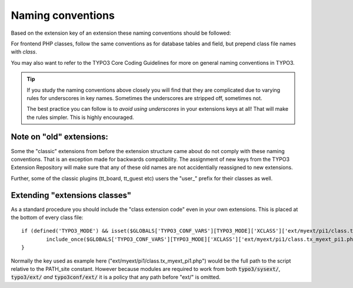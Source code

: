 ﻿

.. ==================================================
.. FOR YOUR INFORMATION
.. --------------------------------------------------
.. -*- coding: utf-8 -*- with BOM.

.. ==================================================
.. DEFINE SOME TEXTROLES
.. --------------------------------------------------
.. role::   underline
.. role::   typoscript(code)
.. role::   ts(typoscript)
   :class:  typoscript
.. role::   php(code)

.. _extension-naming:

Naming conventions
^^^^^^^^^^^^^^^^^^

Based on the extension key of an extension these naming conventions
should be followed:

.. t3-field-list-table::
 :header-rows: 1

 - :Context,20:
   :General,20: General
   :Example,20: Example
   :User-specific,20: User-specific
   :Example-2,20: Example

 - :Context:
         Extension key

         (Lowercase "alnum" + underscores. )
   :General:
         Assigned by the TYPO3 Extension Repository.
   :Example:
         cool\_shop
   :User-specific:
         Determined by yourself, but prefixed "user\_"
   :Example-2:
         user\_my\_shop

 - :Context:
         Database tables and fields
   :General:
         Prefix with "tx\_[ *key* ]\_" where key is  *without* underscores!
   :Example:
         **Prefix:** tx\_coolshop\_

         **Examples:**

         tx\_coolshop\_products

         tx\_coolshop\_categories
   :User-specific:
         Prefix with "[ *key* ]\_"
   :Example-2:
         **Prefix:** user\_my\_shop\_

         **Examples:**

         user\_my\_shop\_products

         user\_my\_shop\_categories

 - :Context:
         Backend module

         (Names are always  *without* underscores!)
   :General:
         Name: The extension key name  *without* underscores, prefixed "tx"
   :Example:
         txcoolshop
   :User-specific:
         Name: No underscores, prefixed "u"
   :Example-2:
         uMyShop or umyshop or ...

For frontend PHP classes, follow the same conventions as for
database tables and field, but prepend class file names with `class`.

You may also want to refer to the TYPO3 Core Coding Guidelines for
more on general naming conventions in TYPO3.

.. tip::
   If you study the naming conventions above closely you will find that
   they are complicated due to varying rules for underscores in key
   names. Sometimes the underscores are stripped off, sometimes not.

   The best practice you can follow is to  *avoid using underscores* in
   your extensions keys at all! That will make the rules simpler. This is
   highly encouraged.

.. _extension-old-extensions :

Note on "old" extensions:
"""""""""""""""""""""""""

Some the "classic" extensions from before the extension structure came
about do not comply with these naming conventions. That is an
exception made for backwards compatibility. The assignment of new keys
from the TYPO3 Extension Repository will make sure that any of these
old names are not accidentially reassigned to new extensions.

Further, some of the classic plugins (tt\_board, tt\_guest etc) users
the "user\_" prefix for their classes as well.

.. _extension-extending:

Extending "extensions classes"
""""""""""""""""""""""""""""""

As a standard procedure you should include the "class extension code"
even in your own extensions. This is placed at the bottom of every
class file:

::

   if (defined('TYPO3_MODE') && isset($GLOBALS['TYPO3_CONF_VARS'][TYPO3_MODE]['XCLASS']['ext/myext/pi1/class.tx_myext_pi1.php'])) {
           include_once($GLOBALS['TYPO3_CONF_VARS'][TYPO3_MODE]['XCLASS']['ext/myext/pi1/class.tx_myext_pi1.php']);
   }

Normally the key used as example here ("ext/myext/pi1/class.tx_myext_pi1.php")
would be the full path to the script relative to the PATH\_site
constant. However because modules are required to work from both
:code:`typo3/sysext/`, :code:`typo3/ext/` *and* :code:`typo3conf/ext/` it is a policy that any
path before "ext/" is omitted.
